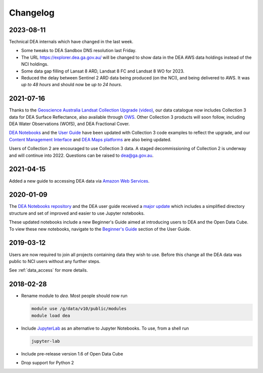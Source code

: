 

.. _changelog:

===========
 Changelog
===========

2023-08-11
==========

Technical DEA internals which have changed in the last week.

- Some tweaks to DEA Sandbox DNS resolution last Friday.
- The URL https://explorer.dea.ga.gov.au/ will be changed to show data in 
  the DEA AWS data holdings instead of the NCI holdings.
- Some data gap filling of Lansat 8 ARD, Landsat 8 FC and Landsat 8 WO for 2023.
- Reduced the delay between Sentinel 2 ARD data being produced (on the NCI), and being 
  delivered to AWS. It was *up to 48 hours* and should now be *up to 24 hours*.



2021-07-16
==========

Thanks to the `Geoscience Australia Landsat Collection Upgrade (video)
<https://www.youtube.com/watch?v=BNEIG91lu44>`_, our data catalogue now
includes Collection 3 data for DEA Surface Reflectance,
also available through `OWS <https://ows.dea.ga.gov.au/>`_. Other Collection 3
products will soon follow, including DEA Water Observations (WOfS), and DEA
Fractional Cover.
 
`DEA Notebooks <https://github.com/GeoscienceAustralia/dea-notebooks/>`_ 
and the `User Guide`_ have been updated with Collection 3 code examples to reflect the upgrade, 
and our `Content Management Interface </>`_ and 
`DEA Maps platforms <https://maps.dea.ga.gov.au/>`_ are also being updated.
 
Users of Collection 2 are encouraged to use Collection 3 data.
A staged decommissioning of Collection 2 is underway and will continue into 2022.
Questions can be raised to dea@ga.gov.au.

.. _User Guide: /notebooks/Beginners_guide/README/


2021-04-15
==========

Added a new guide to accessing DEA data via `Amazon Web Services`_.

.. _Amazon Web Services: /guides/setup/AWS/data_and_metadata/


2020-01-09
==========

The `DEA Notebooks repository <https://github.com/GeoscienceAustralia/dea-notebooks/>`_ 
and the DEA user guide received a `major update <https://github.com/GeoscienceAustralia/dea-notebooks/releases/tag/notebooks_refresh>`_ which includes a simplified directory structure and set of improved and easier to use Jupyter notebooks.

These updated notebooks include a new Beginner's Guide aimed at introducing users to DEA and the Open Data Cube. To view these
new notebooks, navigate to the `Beginner's Guide </notebooks/Beginners_guide/README.html>`_ section of the User Guide.

2019-03-12
==========

Users are now required to join all projects containing data they wish to use. Before this change
all the DEA data was public to NCI users without any further steps.

See :ref:`data_access` for more details.

2018-02-28
==========

* Rename module to `dea`. Most people should now run

  .. code-block:: bash

     module use /g/data/v10/public/modules
     module load dea

* Include JupyterLab_ as an alternative to Jupyter Notebooks. To use, from a shell run

  .. code-block:: bash

     jupyter-lab

* Include pre-release version 1.6 of Open Data Cube

* Drop support for Python 2

.. _JupyterLab: https://blog.jupyter.org/jupyterlab-is-ready-for-users-5a6f039b8906
